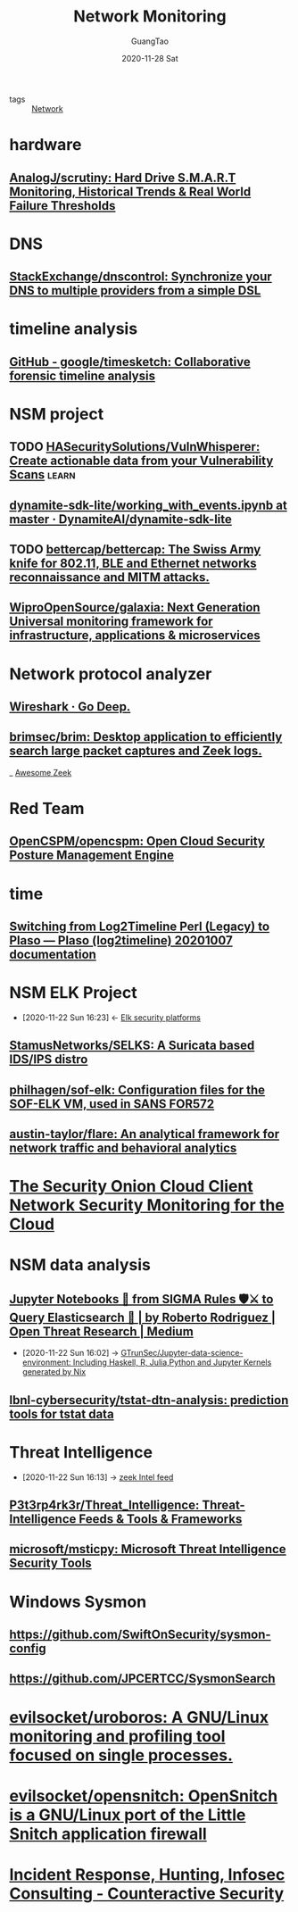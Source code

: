 :PROPERTIES:
:ID:       d0492361-183a-4291-bb68-5aa500d08142
:END:
#+TITLE: Network Monitoring
#+AUTHOR: GuangTao
#+EMAIL: gtrunsec@hardenedlinux.org
#+DATE: 2020-11-28 Sat


#+OPTIONS:   H:3 num:t toc:t \n:nil @:t ::t |:t ^:nil -:t f:t *:t <:t
#+TAGS: learn(l)

- tags :: [[file:../network/network.org][Network]]

* hardware
** [[https://github.com/AnalogJ/scrutiny][AnalogJ/scrutiny: Hard Drive S.M.A.R.T Monitoring, Historical Trends & Real World Failure Thresholds]]
* DNS
** [[https://github.com/StackExchange/dnscontrol][StackExchange/dnscontrol: Synchronize your DNS to multiple providers from a simple DSL]]
* timeline analysis
** [[https://github.com/google/timesketch][GitHub - google/timesketch: Collaborative forensic timeline analysis]]
* NSM project
** TODO [[https://github.com/HASecuritySolutions/VulnWhisperer][HASecuritySolutions/VulnWhisperer: Create actionable data from your Vulnerability Scans]] :learn:
** [[https://github.com/DynamiteAI/dynamite-sdk-lite/blob/master/notebooks/getting_started/working_with_events.ipynb][dynamite-sdk-lite/working_with_events.ipynb at master · DynamiteAI/dynamite-sdk-lite]]
** TODO [[https://github.com/bettercap/bettercap][bettercap/bettercap: The Swiss Army knife for 802.11, BLE and Ethernet networks reconnaissance and MITM attacks.]]
** [[https://github.com/WiproOpenSource/galaxia][WiproOpenSource/galaxia: Next Generation Universal monitoring framework for infrastructure, applications & microservices]]
* Network protocol analyzer
** [[https://www.wireshark.org/][Wireshark · Go Deep.]]
** [[https://github.com/brimsec/brim][brimsec/brim: Desktop application to efficiently search large packet captures and Zeek logs.]]
_ [[file:awesome_zeek.org][Awesome Zeek]]
* Red Team
** [[https://github.com/OpenCSPM/opencspm][OpenCSPM/opencspm: Open Cloud Security Posture Management Engine]]
* time
** [[https://plaso.readthedocs.io/en/latest/sources/user/Log2Timeline-Perl-%28Legacy%29.html#new-method][Switching from Log2Timeline Perl (Legacy) to Plaso — Plaso (log2timeline) 20201007 documentation]]
* NSM ELK Project
:PROPERTIES:
:ID:       d7e8b1ea-fcb0-447f-a643-178bf6fa82b6
:END:
- [2020-11-22 Sun 16:23] <- [[id:0577f209-4e48-4f80-bfb8-2c796eca6d4c][Elk security platforms]]
** [[https://github.com/StamusNetworks/SELKS][StamusNetworks/SELKS: A Suricata based IDS/IPS distro]]
:PROPERTIES:
:ID:       f71641df-9933-4b6a-b00d-de80f842b027
:END:
** [[https://github.com/philhagen/sof-elk][philhagen/sof-elk: Configuration files for the SOF-ELK VM, used in SANS FOR572]]

** [[https://github.com/austin-taylor/flare][austin-taylor/flare: An analytical framework for network traffic and behavioral analytics]]

* [[https://www.sans.org/reading-room/whitepapers/cloud/security-onion-cloud-client-network-security-monitoring-cloud-34335][The Security Onion Cloud Client Network Security Monitoring for the Cloud]]
* NSM data analysis
** [[https://medium.com/threat-hunters-forge/jupyter-notebooks-from-sigma-rules-%EF%B8%8F-to-query-elasticsearch-31a74cc59b99][Jupyter Notebooks 📓 from SIGMA Rules 🛡⚔️ to Query Elasticsearch 🏹 | by Roberto Rodriguez | Open Threat Research | Medium]]
:PROPERTIES:
:ID:       2542a0d5-31fd-427f-9276-d63ba79a50c9
:END:

- [2020-11-22 Sun 16:02] -> [[id:372518e1-2376-4d07-a38e-c6755acd2c55][GTrunSec/Jupyter-data-science-environment: Including Haskell, R, Julia,Python and Jupyter Kernels generated by Nix]]
** [[https://github.com/lbnl-cybersecurity/tstat-dtn-analysis][lbnl-cybersecurity/tstat-dtn-analysis: prediction tools for tstat data]]
* Threat Intelligence
:PROPERTIES:
:ID:       e5126428-ebf0-432a-928e-9b60fb876f72
:END:
 - [2020-11-22 Sun 16:13] -> [[id:71f7d9c3-0769-4f36-88c2-72a2e185a7cc][zeek Intel feed]]
** [[https://github.com/P3t3rp4rk3r/Threat_Intelligence][P3t3rp4rk3r/Threat_Intelligence: Threat-Intelligence Feeds & Tools & Frameworks]]
** [[https://github.com/microsoft/msticpy][microsoft/msticpy: Microsoft Threat Intelligence Security Tools]]
* Windows Sysmon
**  https://github.com/SwiftOnSecurity/sysmon-config
**  https://github.com/JPCERTCC/SysmonSearch
* [[https://github.com/evilsocket/uroboros][evilsocket/uroboros: A GNU/Linux monitoring and profiling tool focused on single processes.]]
* [[https://github.com/evilsocket/opensnitch][evilsocket/opensnitch: OpenSnitch is a GNU/Linux port of the Little Snitch application firewall]]

* [[https://www.counteractive.net/][Incident Response, Hunting, Infosec Consulting - Counteractive Security]]
